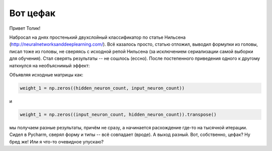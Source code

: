 Вот цефак
=========

Привет Толик!

Набросал на днях простенький двухслойный классификатор по статье Нильсена (http://neuralnetworksanddeeplearning.com/). Всё казалось просто, статью отложил, выводил формулки из головы, писал тоже из головы, не сверяясь с исходной репой Нильсена (за исключением сериализации самой выборки для обучения). Стал сверять результаты -- не сошлось (ессно). После постепенного приведения одного к другому наткнулся на необъяснимый эффект:

Объявляя исходные матрицы как:

.. code:: python

	weight_1 = np.zeros((hidden_neuron_count, input_neuron_count))

и

.. code:: python

	weight_1 = np.zeros((input_neuron_count, hidden_neuron_count)).transpose()

мы получаем разные результаты, причём не сразу, а начинается расхождение где-то на тысячной итерации. Сидел в Pycharm, сверял форму и типы -- всё совпадает (вроде). А выход разный. Вот, собственно, цефак? Ну бред же! Или я что-то очевидное упускаю?
